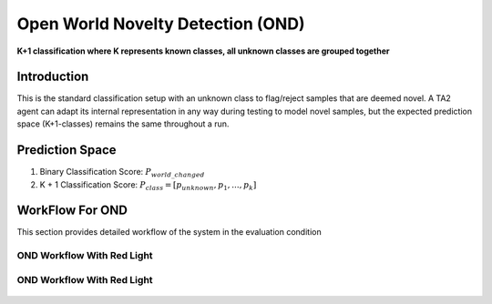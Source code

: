Open World Novelty Detection (OND)
==================================

**K+1 classification where K represents known classes, all unknown classes are grouped together**

Introduction
------------

This is the standard classification setup with an unknown class to flag/reject
samples that are deemed novel. A TA2 agent can adapt its internal representation
in any way during testing to model novel samples, but the expected prediction
space (K+1-classes) remains the same throughout a run.

Prediction Space
----------------

1. Binary Classification Score: :math:`P_{world\_changed}`
2. K + 1 Classification Score: :math:`P_{class} = [ p_{unknown}, p_1, ..., p_k]`

WorkFlow For OND
----------------

This section provides detailed workflow of the system in the evaluation condition

OND Workflow With Red Light
^^^^^^^^^^^^^^^^^^^^^^^^^^^

.. figure:: ../images/OND-Updated.png
   :alt: Workflow for OND without red light
   :align: center
   :figclass: align-center


OND Workflow With Red Light
^^^^^^^^^^^^^^^^^^^^^^^^^^^

.. figure:: ../images/OND-With-Red-Light-Updated.png
   :alt: Workflow for OND with red light
   :align: center
   :figclass: align-center
